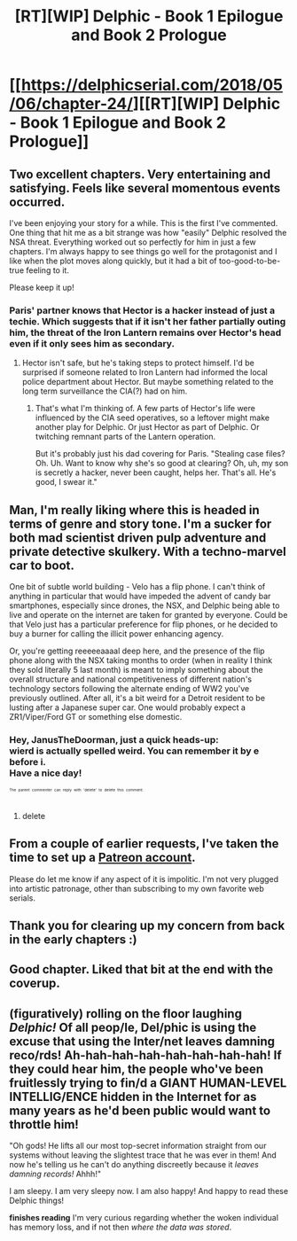 #+TITLE: [RT][WIP] Delphic - Book 1 Epilogue and Book 2 Prologue

* [[https://delphicserial.com/2018/05/06/chapter-24/][[RT][WIP] Delphic - Book 1 Epilogue and Book 2 Prologue]]
:PROPERTIES:
:Author: 9adam4
:Score: 23
:DateUnix: 1525682540.0
:DateShort: 2018-May-07
:END:

** Two excellent chapters. Very entertaining and satisfying. Feels like several momentous events occurred.

I've been enjoying your story for a while. This is the first I've commented. One thing that hit me as a bit strange was how "easily" Delphic resolved the NSA threat. Everything worked out so perfectly for him in just a few chapters. I'm always happy to see things go well for the protagonist and I like when the plot moves along quickly, but it had a bit of too-good-to-be-true feeling to it.

Please keep it up!
:PROPERTIES:
:Author: HPMOR_fan
:Score: 6
:DateUnix: 1525690756.0
:DateShort: 2018-May-07
:END:

*** Paris' partner knows that Hector is a hacker instead of just a techie. Which suggests that if it isn't her father partially outing him, the threat of the Iron Lantern remains over Hector's head even if it only sees him as secondary.
:PROPERTIES:
:Author: notagiantdolphin
:Score: 4
:DateUnix: 1525699319.0
:DateShort: 2018-May-07
:END:

**** Hector isn't safe, but he's taking steps to protect himself. I'd be surprised if someone related to Iron Lantern had informed the local police department about Hector. But maybe something related to the long term surveillance the CIA(?) had on him.
:PROPERTIES:
:Author: HPMOR_fan
:Score: 3
:DateUnix: 1525703076.0
:DateShort: 2018-May-07
:END:

***** That's what I'm thinking of. A few parts of Hector's life were influenced by the CIA seed operatives, so a leftover might make another play for Delphic. Or just Hector as part of Delphic. Or twitching remnant parts of the Lantern operation.

But it's probably just his dad covering for Paris. "Stealing case files? Oh. Uh. Want to know why she's so good at clearing? Oh, uh, my son is secretly a hacker, never been caught, helps her. That's all. He's good, I swear it."
:PROPERTIES:
:Author: notagiantdolphin
:Score: 3
:DateUnix: 1525704403.0
:DateShort: 2018-May-07
:END:


** Man, I'm really liking where this is headed in terms of genre and story tone. I'm a sucker for both mad scientist driven pulp adventure and private detective skulkery. With a techno-marvel car to boot.

One bit of subtle world building - Velo has a flip phone. I can't think of anything in particular that would have impeded the advent of candy bar smartphones, especially since drones, the NSX, and Delphic being able to live and operate on the internet are taken for granted by everyone. Could be that Velo just has a particular preference for flip phones, or he decided to buy a burner for calling the illicit power enhancing agency.

Or, you're getting reeeeeaaaal deep here, and the presence of the flip phone along with the NSX taking months to order (when in reality I think they sold literally 5 last month) is meant to imply something about the overall structure and national competitiveness of different nation's technology sectors following the alternate ending of WW2 you've previously outlined. After all, it's a bit weird for a Detroit resident to be lusting after a Japanese super car. One would probably expect a ZR1/Viper/Ford GT or something else domestic.
:PROPERTIES:
:Author: JanusTheDoorman
:Score: 6
:DateUnix: 1525712178.0
:DateShort: 2018-May-07
:END:

*** Hey, JanusTheDoorman, just a quick heads-up:\\
*wierd* is actually spelled *weird*. You can remember it by *e before i*.\\
Have a nice day!

^{^{^{^{The}}}} ^{^{^{^{parent}}}} ^{^{^{^{commenter}}}} ^{^{^{^{can}}}} ^{^{^{^{reply}}}} ^{^{^{^{with}}}} ^{^{^{^{'delete'}}}} ^{^{^{^{to}}}} ^{^{^{^{delete}}}} ^{^{^{^{this}}}} ^{^{^{^{comment.}}}}
:PROPERTIES:
:Author: CommonMisspellingBot
:Score: -1
:DateUnix: 1525712197.0
:DateShort: 2018-May-07
:END:

**** delete
:PROPERTIES:
:Author: JanusTheDoorman
:Score: 2
:DateUnix: 1525716254.0
:DateShort: 2018-May-07
:END:


** From a couple of earlier requests, I've taken the time to set up a [[https://www.patreon.com/Delphic][Patreon account]].

Please do let me know if any aspect of it is impolitic. I'm not very plugged into artistic patronage, other than subscribing to my own favorite web serials.
:PROPERTIES:
:Author: 9adam4
:Score: 3
:DateUnix: 1525717244.0
:DateShort: 2018-May-07
:END:


** Thank you for clearing up my concern from back in the early chapters :)
:PROPERTIES:
:Author: sparr
:Score: 2
:DateUnix: 1525792243.0
:DateShort: 2018-May-08
:END:


** Good chapter. Liked that bit at the end with the coverup.
:PROPERTIES:
:Author: gardenofjew
:Score: 2
:DateUnix: 1525832321.0
:DateShort: 2018-May-09
:END:


** *(figuratively) rolling on the floor laughing* /Delphic!/ Of all peop/le, Del/phic is using the excuse that using the Inter/net leaves damning reco/rds! Ah-hah-hah-hah-hah-hah-hah-hah! If they could hear him, the people who've been fruitlessly trying to fin/d a GIANT HUMAN-LEVEL INTELLIG/ENCE hidden in the Internet for as many years as he'd been public would want to throttle him!

"Oh gods! He lifts all our most top-secret information straight from our systems without leaving the slightest trace that he was ever in them! And now he's telling us he can't do anything discreetly because it /leaves damning records!/ Ahhh!"

I am sleepy. I am very sleepy now. I am also happy! And happy to read these Delphic things!

*finishes reading* I'm very curious regarding whether the woken individual has memory loss, and if not then /where the data was stored/.
:PROPERTIES:
:Author: MultipartiteMind
:Score: 2
:DateUnix: 1526064399.0
:DateShort: 2018-May-11
:END:
